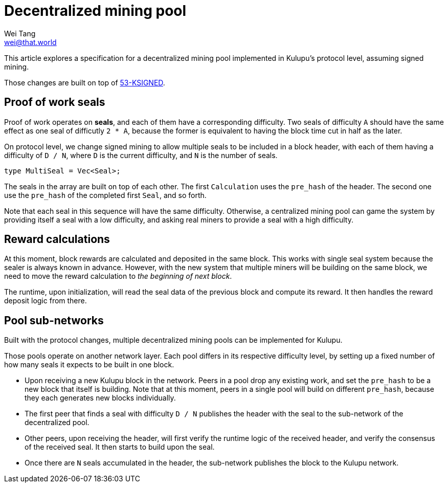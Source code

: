 = Decentralized mining pool
Wei Tang <wei@that.world>
:license: CC-BY-SA-4.0
:license-code: Apache-2.0

[meta="description"]
This article explores a specification for a decentralized mining pool
implemented in Kulupu's protocol level, assuming signed mining.

Those changes are built on top of
link:https://specs.corepaper.org/53-KSIGNED[53-KSIGNED].

== Proof of work seals

Proof of work operates on *seals*, and each of them have a
corresponding difficulty. Two seals of difficulty `A` should have the
same effect as one seal of difficutly `2 * A`, because the former is
equivalent to having the block time cut in half as the later.

On protocol level, we change signed mining to allow multiple seals to
be included in a block header, with each of them having a difficulty
of `D / N`, where `D` is the current difficulty, and `N` is the number
of seals.

[source,rust]
type MultiSeal = Vec<Seal>;

The seals in the array are built on top of each other. The first
`Calculation` uses the `pre_hash` of the header. The second one use
the `pre_hash` of the completed first `Seal`, and so forth.

Note that each seal in this sequence will have the same
difficulty. Otherwise, a centralized mining pool can game the system
by providing itself a seal with a low difficulty, and asking real
miners to provide a seal with a high difficulty.

== Reward calculations

At this moment, block rewards are calculated and deposited in the same
block. This works with single seal system because the sealer is always
known in advance. However, with the new system that multiple miners
will be building on the same block, we need to move the reward
calculation to _the beginning of next block_.

The runtime, upon initialization, will read the seal data of the
previous block and compute its reward. It then handles the reward
deposit logic from there.

== Pool sub-networks

Built with the protocol changes, multiple decentralized mining pools
can be implemented for Kulupu.

Those pools operate on another network layer. Each pool differs in its
respective difficulty level, by setting up a fixed number of how many
seals it expects to be built in one block.

* Upon receiving a new Kulupu block in the network. Peers in a pool
  drop any existing work, and set the `pre_hash` to be a new block
  that itself is building. Note that at this moment, peers in a single
  pool will build on different `pre_hash`, because they each generates
  new blocks individually.
* The first peer that finds a seal with difficulty `D / N` publishes
  the header with the seal to the sub-network of the decentralized
  pool.
* Other peers, upon receiving the header, will first verify the
  runtime logic of the received header, and verify the consensus of
  the received seal. It then starts to build upon the seal.
* Once there are `N` seals accumulated in the header, the sub-network
  publishes the block to the Kulupu network.
